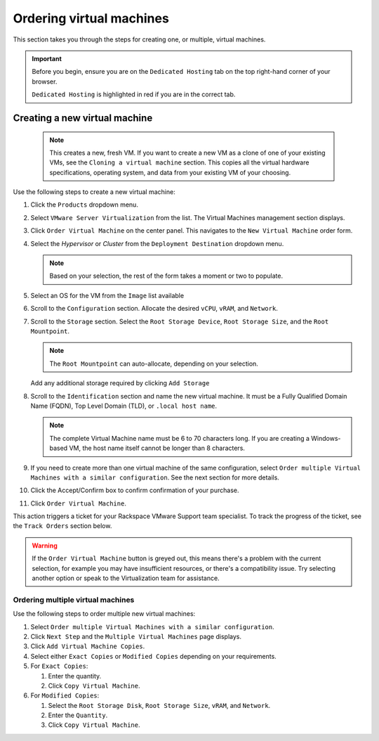 .. _svh-manage-vms:

=========================
Ordering virtual machines
=========================

This section takes you through the steps for creating one, or multiple,
virtual machines.

.. important::

   Before you begin, ensure you are on the ``Dedicated Hosting`` tab on the
   top right-hand corner of your browser.

   ``Dedicated Hosting`` is highlighted in red if you are in the
   correct tab.

Creating a new virtual machine
~~~~~~~~~~~~~~~~~~~~~~~~~~~~~~
   .. note::

      This creates a new, fresh VM. If you want to create a new
      VM as a clone of one of your existing VMs, see the ``Cloning a virtual
      machine`` section. This copies all the virtual hardware specifications,
      operating system, and data from your existing VM of your choosing.

Use the following steps to create a new virtual machine:

#. Click the ``Products`` dropdown menu.

#. Select ``VMware Server Virtualization`` from the list. The Virtual Machines
   management section displays.

#. Click ``Order Virtual Machine`` on the center panel. This navigates to the
   ``New Virtual Machine`` order form.

#. Select the `Hypervisor` or `Cluster` from the ``Deployment Destination``
   dropdown menu.

   .. note::

      Based on your selection, the rest of the form takes a moment or two to
      populate.

#. Select an OS for the VM from the ``Image`` list available

#. Scroll to the ``Configuration`` section. Allocate the desired ``vCPU``,
   ``vRAM``, and ``Network``.

#. Scroll to the ``Storage`` section. Select the ``Root Storage Device``,
   ``Root Storage Size``, and the ``Root Mountpoint``.

   .. note::

      The ``Root Mountpoint`` can auto-allocate, depending on your selection.

   Add any additional storage required by clicking ``Add Storage``

#. Scroll to the ``Identification`` section and name the new virtual machine.
   It must be a Fully Qualified Domain Name (FQDN), Top Level Domain (TLD), or
   ``.local host name``.

   .. note::

      The complete Virtual Machine name must be 6 to 70 characters long.
      If you are creating a Windows-based VM, the host
      name itself cannot be longer than 8 characters.

#. If you need to create more than one virtual machine of the same
   configuration, select ``Order multiple Virtual Machines with a similar
   configuration``. See the next section for more details.

#. Click the Accept/Confirm box to confirm confirmation of your purchase.

#. Click ``Order Virtual Machine``.

This action triggers a ticket for your Rackspace VMware Support team
specialist. To track the progress of the ticket, see the ``Track Orders``
section below.

.. warning::

   If the ``Order Virtual Machine`` button is greyed out, this means there's a
   problem with the current selection, for example you may have insufficient
   resources, or there's a compatibility issue. Try selecting another option
   or speak to the Virtualization team for assistance.

Ordering multiple virtual machines
----------------------------------

Use the following steps to order multiple new virtual machines:

#. Select ``Order multiple Virtual Machines with a similar configuration``.

#. Click ``Next Step`` and the ``Multiple Virtual Machines`` page displays.

#. Click ``Add Virtual Machine Copies``.

#. Select either ``Exact Copies`` or ``Modified Copies`` depending on your
   requirements.

#. For ``Exact Copies``:

   #. Enter the quantity.

   #. Click ``Copy Virtual Machine``.

#. For ``Modified Copies``:

   #. Select the ``Root Storage Disk``, ``Root Storage Size``, ``vRAM``, and
      ``Network``.

   #.  Enter the ``Quantity``.

   #. Click ``Copy Virtual Machine``.
